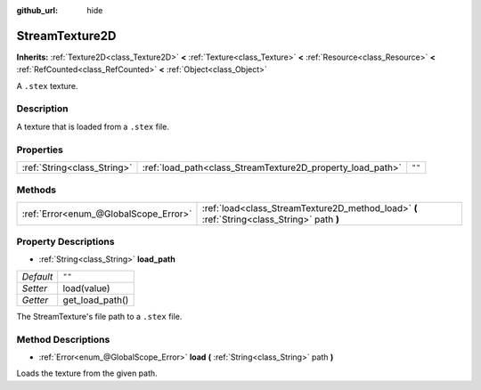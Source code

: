 :github_url: hide

.. Generated automatically by doc/tools/make_rst.py in Godot's source tree.
.. DO NOT EDIT THIS FILE, but the StreamTexture2D.xml source instead.
.. The source is found in doc/classes or modules/<name>/doc_classes.

.. _class_StreamTexture2D:

StreamTexture2D
===============

**Inherits:** :ref:`Texture2D<class_Texture2D>` **<** :ref:`Texture<class_Texture>` **<** :ref:`Resource<class_Resource>` **<** :ref:`RefCounted<class_RefCounted>` **<** :ref:`Object<class_Object>`

A ``.stex`` texture.

Description
-----------

A texture that is loaded from a ``.stex`` file.

Properties
----------

+-----------------------------+------------------------------------------------------------+--------+
| :ref:`String<class_String>` | :ref:`load_path<class_StreamTexture2D_property_load_path>` | ``""`` |
+-----------------------------+------------------------------------------------------------+--------+

Methods
-------

+---------------------------------------+---------------------------------------------------------------------------------------------+
| :ref:`Error<enum_@GlobalScope_Error>` | :ref:`load<class_StreamTexture2D_method_load>` **(** :ref:`String<class_String>` path **)** |
+---------------------------------------+---------------------------------------------------------------------------------------------+

Property Descriptions
---------------------

.. _class_StreamTexture2D_property_load_path:

- :ref:`String<class_String>` **load_path**

+-----------+-----------------+
| *Default* | ``""``          |
+-----------+-----------------+
| *Setter*  | load(value)     |
+-----------+-----------------+
| *Getter*  | get_load_path() |
+-----------+-----------------+

The StreamTexture's file path to a ``.stex`` file.

Method Descriptions
-------------------

.. _class_StreamTexture2D_method_load:

- :ref:`Error<enum_@GlobalScope_Error>` **load** **(** :ref:`String<class_String>` path **)**

Loads the texture from the given path.

.. |virtual| replace:: :abbr:`virtual (This method should typically be overridden by the user to have any effect.)`
.. |const| replace:: :abbr:`const (This method has no side effects. It doesn't modify any of the instance's member variables.)`
.. |vararg| replace:: :abbr:`vararg (This method accepts any number of arguments after the ones described here.)`
.. |constructor| replace:: :abbr:`constructor (This method is used to construct a type.)`
.. |static| replace:: :abbr:`static (This method doesn't need an instance to be called, so it can be called directly using the class name.)`
.. |operator| replace:: :abbr:`operator (This method describes a valid operator to use with this type as left-hand operand.)`

